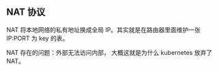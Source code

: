 ** NAT 协议
NAT 将本地网络的私有地址换成全局 IP。其实就是在路由器里面维护一张 IP:PORT 为 key 的表。

NAT 存在的问题：外部无法访问内部， 大概这就是为什么 kubernetes 放弃了 NAT。
